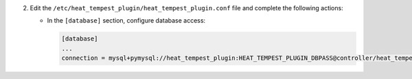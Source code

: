 2. Edit the ``/etc/heat_tempest_plugin/heat_tempest_plugin.conf`` file and complete the following
   actions:

   * In the ``[database]`` section, configure database access:

     .. code-block:: ini

        [database]
        ...
        connection = mysql+pymysql://heat_tempest_plugin:HEAT_TEMPEST_PLUGIN_DBPASS@controller/heat_tempest_plugin
